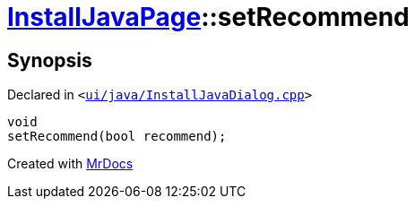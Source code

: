 [#InstallJavaPage-setRecommend]
= xref:InstallJavaPage.adoc[InstallJavaPage]::setRecommend
:relfileprefix: ../
:mrdocs:


== Synopsis

Declared in `&lt;https://github.com/PrismLauncher/PrismLauncher/blob/develop/launcher/ui/java/InstallJavaDialog.cpp#L135[ui&sol;java&sol;InstallJavaDialog&period;cpp]&gt;`

[source,cpp,subs="verbatim,replacements,macros,-callouts"]
----
void
setRecommend(bool recommend);
----



[.small]#Created with https://www.mrdocs.com[MrDocs]#
